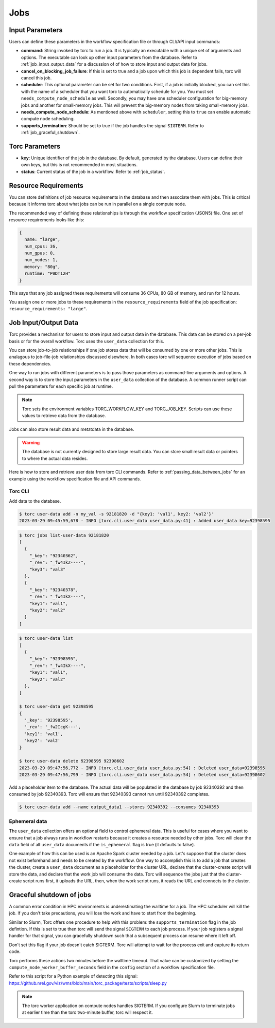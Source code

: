 .. _jobs:

####
Jobs
####

Input Parameters
================
Users can define these parameters in the workflow specification file or through CLI/API input
commands:

- **command**: String invoked by torc to run a job. It is typically an executable with a unique set
  of arguments and options. The executable can look up other input parameters from the database.
  Refer to :ref:`job_input_output_data` for a discussion of of how to store input and output data
  for jobs.
- **cancel_on_blocking_job_failure**: If this is set to true and a job upon which this job is
  dependent fails, torc will cancel this job.
- **scheduler**: This optional parameter can be set for two conditions. First, if a job is
  initially blocked, you can set this with the name of a scheduler that you want torc to
  automatically schedule for you. You must set ``needs_compute_node_schedule`` as well. Secondly,
  you may have one scheduler configuration for big-memory jobs and another for small-memory jobs.
  This will prevent the big-memory nodes from taking small-memory jobs.
- **needs_compute_node_schedule**: As mentioned above with ``scheduler``, setting this to ``true``
  can enable automatic compute node scheduling.
- **supports_termination**: Should be set to true if the job handles the signal ``SIGTERM``. Refer
  to :ref:`job_graceful_shutdown`.

Torc Parameters
===============
- **key**: Unique identifier of the job in the database. By default, generated by the database.
  Users can define their own keys, but this is not recommended in most situations.
- **status**: Current status of the job in a workflow. Refer to :ref:`job_status`.

.. _job_resource_requirements:

Resource Requirements
=====================
You can store definitions of job resource requirements in the database and then associate them with
jobs. This is critical because it informs torc about what jobs can be run in parallel on a single
compute node.

The recommended way of defining these relationships is through the workflow specification (JSON5)
file. One set of resource requirements looks like this:

.. code-block:: JavaScript

    {
      name: "large",
      num_cpus: 36,
      num_gpus: 0,
      num_nodes: 1,
      memory: "80g",
      runtime: "P0DT12H"
    }

This says that any job assigned these requirements will consume 36 CPUs, 80 GB of memory, and run
for 12 hours.

You assign one or more jobs to these requirements in the ``resource_requirements`` field of the job
specification: ``resource_requirements: "large"``.

.. _job_input_output_data:

Job Input/Output Data
=====================

Torc provides a mechanism for users to store input and output data in the database. This data can
be stored on a per-job basis or for the overall workflow. Torc uses the ``user_data`` collection
for this.

You can store job-to-job relationships if one job stores data that will be consumed by one or more
other jobs. This is analagous to job-file-job relationships discussed elsewhere. In both cases torc
will sequence execution of jobs based on these dependencies.

One way to run jobs with different parameters is to pass those parameters as command-line arguments
and options. A second way is to store the input parameters in the ``user_data`` collection of the
database. A common runner script can pull the parameters for each specific job at runtime.

.. note:: Torc sets the environment variables TORC_WORKFLOW_KEY and TORC_JOB_KEY. Scripts can
   use these values to retrieve data from the database.

Jobs can also store result data and metatdata in the database.

.. warning:: The database is not currently designed to store large result data. You can store
   small result data or pointers to where the actual data resides.

Here is how to store and retrieve user data from torc CLI commands. Refer to
:ref:`passing_data_between_jobs` for an example using the workflow specification file and API
commands.

Torc CLI
--------

Add data to the database.

.. code-block:: console

   $ torc user-data add -n my_val -s 92181820 -d "{key1: 'val1', key2: 'val2'}"
   2023-03-29 09:45:59,678 - INFO [torc.cli.user_data user_data.py:41] : Added user_data key=92398595

.. code-block:: console

   $ torc jobs list-user-data 92181820
   [
     {
       "_key": "92340362",
       "_rev": "_fw4IkZ----",
       "key3": "val3"
     },
     {
       "_key": "92340378",
       "_rev": "_fw4IkX----",
       "key1": "val1",
       "key2": "val2"
     }
   ]


.. code-block:: console

   $ torc user-data list
   [
     {
       "_key": "92398595",
       "_rev": "_fw4IkX----",
       "key1": "val1",
       "key2": "val2"
     },
   ]

   $ torc user-data get 92398595
   {
     '_key': '92398595',
     '_rev': '_fw2IcgK---',
     'key1': 'val1',
     'key2': 'val2'
   }

   $ torc user-data delete 92398595 92398602
   2023-03-29 09:47:56,772 - INFO [torc.cli.user_data user_data.py:54] : Deleted user_data=92398595
   2023-03-29 09:47:56,799 - INFO [torc.cli.user_data user_data.py:54] : Deleted user_data=92398602

Add a placeholder item to the database. The actual data will be populated in the database by job
92340392 and then consumed by job 92340393. Torc will ensure that 92340393 cannot run until
92340392 completes.

.. code-block:: console

   $ torc user-data add --name output_data1 --stores 92340392 --consumes 92340393

Ephemeral data
--------------
The ``user_data`` collection offers an optional field to control ephemeral data. This is useful for
cases where you want to ensure that a job always runs in workflow restarts because it creates a
resource needed by other jobs. Torc will clear the ``data`` field of all ``user_data`` documents if
the ``is_ephemeral`` flag is true (it defaults to false).

One example of how this can be used is an Apache Spark cluster needed by a job. Let's suppose that
the cluster does not exist beforehand and needs to be created by the workflow. One way to
accomplish this is to add a job that creates the cluster, create a ``user_data`` document as a
placeholder for the cluster URL, declare that the cluster-create script will store the data, and
declare that the work job will consume the data. Torc will sequence the jobs just that the
cluster-create script runs first, it uploads the URL, then, when the work script runs, it reads the
URL and connects to the cluster.

.. _job_graceful_shutdown:

Graceful shutdown of jobs
=========================
A common error condition in HPC environments is underestimating the walltime for a job. The HPC
scheduler will kill the job. If you don't take precautions, you will lose the work and have to
start from the beginning.

Similar to Slurm, Torc offers one procedure to help with this problem: the
``supports_termination`` flag in the job defintion. If this is set to true then torc will send the
signal ``SIGTERM`` to each job process. If your job registers a signal handler for that signal, you
can gracefully shutdown such that a subsequent process can resume where it left off.

Don't set this flag if your job doesn't catch SIGTERM. Torc will attempt to wait for the process
exit and capture its return code.

Torc performs these actions two minutes before the walltime timeout. That value can be customized
by setting the ``compute_node_worker_buffer_seconds`` field in the ``config`` section of a workflow
specification file.

Refer to this script for a Python example of detecting this signal:
https://github.nrel.gov/viz/wms/blob/main/torc_package/tests/scripts/sleep.py

.. note:: The torc worker application on compute nodes handles SIGTERM. If you configure Slurm to
   terminate jobs at earlier time than the torc two-minute buffer, torc will respect it.

